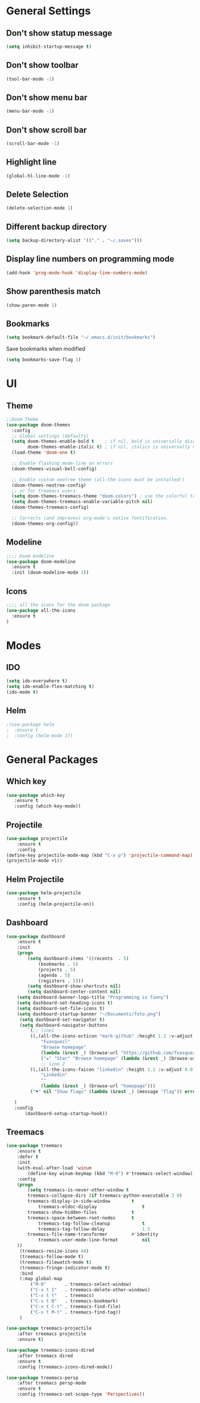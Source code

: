 
* General Settings 
** Don't show statup message
   #+BEGIN_SRC emacs-lisp
   (setq inhibit-startup-message t)
   #+END_SRC

** Don't show toolbar
   #+BEGIN_SRC emacs-lisp
   (tool-bar-mode -1)
   #+END_SRC

** Don't show menu bar 
   #+BEGIN_SRC emacs-lisp
   (menu-bar-mode -1)
   #+END_SRC

** Don't show scroll bar
   #+BEGIN_SRC emacs-lisp
   (scroll-bar-mode -1)
   #+END_SRC

** Highlight line
   #+BEGIN_SRC emacs-lisp
   (global-hl-line-mode -1)
   #+END_SRC

** Delete Selection
   #+BEGIN_SRC emacs-lisp
   (delete-selection-mode 1)
   #+END_SRC

** Different backup directory
   #+BEGIN_SRC emacs-lisp
   (setq backup-directory-alist '(("." . "~/.saves")))
   #+END_SRC

** Display line numbers on programming mode
   #+BEGIN_SRC emacs-lisp
   (add-hook 'prog-mode-hook 'display-line-numbers-mode)
   #+END_SRC

** Show parenthesis match
   #+BEGIN_SRC emacs-lisp 
   (show-paren-mode 1)
   #+END_SRC
** Bookmarks
   #+BEGIN_SRC emacs-lisp 
   (setq bookmark-default-file "~/.emacs.d/init/bookmarks")
   #+END_SRC

   Save bookmarks when modified
   #+BEGIN_SRC emacs-lisp 
   (setq bookmarks-save-flag 1)
   #+END_SRC

* UI
** Theme
   #+BEGIN_SRC emacs-lisp 
   ;;Doom Theme
   (use-package doom-themes
     :config
     ;; Global settings (defaults)
     (setq doom-themes-enable-bold t    ; if nil, bold is universally disabled
           doom-themes-enable-italic t) ; if nil, italics is universally disabled
     (load-theme 'doom-one t)

     ;; Enable flashing mode-line on errors
     (doom-themes-visual-bell-config)
  
     ;; Enable custom neotree theme (all-the-icons must be installed!)
     (doom-themes-neotree-config)
     ;; or for treemacs users
     (setq doom-themes-treemacs-theme "doom-colors") ; use the colorful treemacs theme
     (setq doom-themes-treemacs-enable-variable-pitch nil)
     (doom-themes-treemacs-config)
  
     ;; Corrects (and improves) org-mode's native fontification.
     (doom-themes-org-config))
   #+END_SRC
** Modeline
   #+BEGIN_SRC emacs-lisp 
   ;;;; Doom modeline
   (use-package doom-modeline
     :ensure t
     :init (doom-modeline-mode 1))
   #+END_SRC
** Icons
   #+BEGIN_SRC emacs-lisp 
   ;;;; all the icons for the doom package
   (use-package all-the-icons
     :ensure t
   )
   #+END_SRC
* Modes
** IDO
   #+BEGIN_SRC emacs-lisp 
   (setq ido-everywhere t)
   (setq ido-enable-flex-matching t)
   (ido-mode t)
   #+END_SRC
** Helm
   #+BEGIN_SRC emacs-lisp 
   ;(use-package helm
   ;  :ensure t
   ;  :config (helm-mode 1))
   #+END_SRC

* General Packages
** Which key
   #+BEGIN_SRC emacs-lisp 
   (use-package which-key
      :ensure t
      :config (which-key-mode))
   #+END_SRC
** Projectile
   #+BEGIN_SRC emacs-lisp 
   (use-package projectile
       :ensure t
       :config
   (define-key projectile-mode-map (kbd "C-x p") 'projectile-command-map)
   (projectile-mode +1))
   #+END_SRC
** Helm Projectile
   #+BEGIN_SRC emacs-lisp 
   (use-package helm-projectile
       :ensure t
       :config (helm-projectile-on))
   #+END_SRC
** Dashboard
   #+BEGIN_SRC emacs-lisp 
   (use-package dashboard
       :ensure t
       :init
       (progn
           (setq dashboard-items '((recents  . 5)
			   (bookmarks . 5)
			   (projects . 5)
			   (agenda . 5)
			   (registers . 5)))
           (setq dashboard-show-shortcuts nil)
           (setq dashboard-center-content nil)
	   (setq dashboard-banner-logo-title "Programming is funny")
	   (setq dashboard-set-heading-icons t)
	   (setq dashboard-set-file-icons t)
	   (setq dashboard-startup-banner "~/Documents/foto.png")
        (setq dashboard-set-navigator t)
        (setq dashboard-navigator-buttons
           `(;; line1
            ((,(all-the-icons-octicon "mark-github" :height 1.1 :v-adjust 0.0)
                "Fvasquezl"
                "Browse homepage"
                (lambda (&rest _) (browse-url "https://github.com/fvasquezl")))
                ("★" "Star" "Browse homepage" (lambda (&rest _) (browse-url "http://practice.test/")) warning))
                ;; line 2
            ((,(all-the-icons-faicon "linkedin" :height 1.1 :v-adjust 0.0)
                "Linkedin"
                ""
                (lambda (&rest _) (browse-url "homepage")))
            ("⚑" nil "Show flags" (lambda (&rest _) (message "flag")) error))))
    
      )
      :config
          (dashboard-setup-startup-hook))
   #+END_SRC
** Treemacs
   #+BEGIN_SRC emacs-lisp
   (use-package treemacs
       :ensure t
       :defer t
       :init
       (with-eval-after-load 'winum
           (define-key winum-keymap (kbd "M-0") #'treemacs-select-window))
       :config
       (progn
           (setq treemacs-is-never-other-window t
	       treemacs-collapse-dirs (if treemacs-python-executable 3 0)
	       treemacs-display-in-side-window        t
               treemacs-eldoc-display                 t
	       treemacs-show-hidden-files             t
	       treemacs-space-between-root-nodes      t
               treemacs-tag-follow-cleanup            t
               treemacs-tag-follow-delay              1.5
	       treemacs-file-name-transformer         #'identity
               treemacs-user-mode-line-format         nil
	   ))
        (treemacs-resize-icons 44)
        (treemacs-follow-mode t)
        (treemacs-filewatch-mode t)
        (treemacs-fringe-indicator-mode t)
        :bind
        (:map global-map
            ("M-0"       . treemacs-select-window)
            ("C-x t 1"   . treemacs-delete-other-windows)
            ("C-x t t"   . treemacs)
            ("C-x t B"   . treemacs-bookmark)
            ("C-x t C-t" . treemacs-find-file)
            ("C-x t M-t" . treemacs-find-tag))
        )

   (use-package treemacs-projectile
       :after treemacs projectile
       :ensure t)

   (use-package treemacs-icons-dired
       :after treemacs dired
       :ensure t
       :config (treemacs-icons-dired-mode))

   (use-package treemacs-persp
       :after treemacs persp-mode
       :ensure t
       :config (treemacs-set-scope-type 'Perspectives)) 
   #+END_SRC

